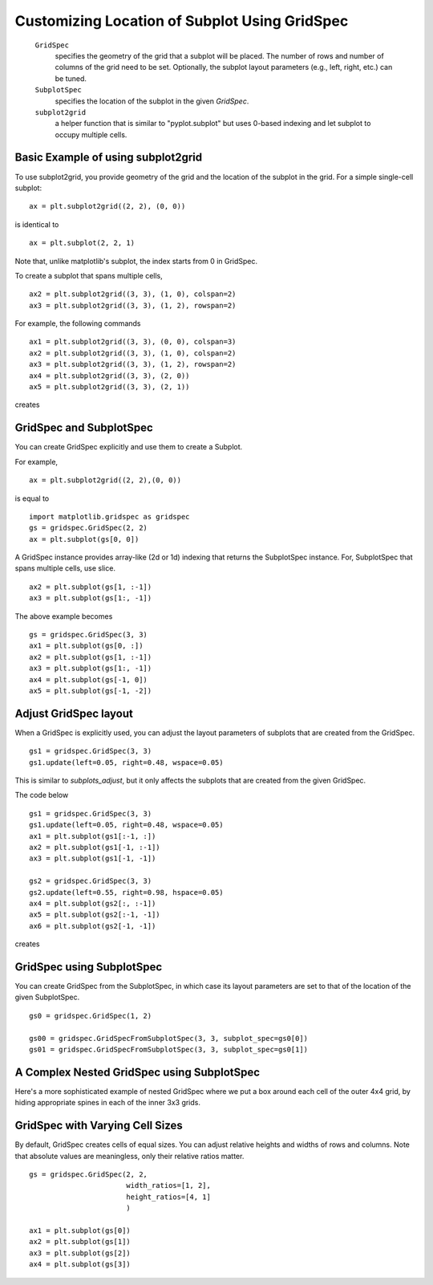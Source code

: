 .. _gridspec-guide:


**********************************************
Customizing Location of Subplot Using GridSpec
**********************************************

    ``GridSpec``
        specifies the geometry of the grid that a subplot will be
        placed. The number of rows and number of columns of the grid
        need to be set. Optionally, the subplot layout parameters
        (e.g., left, right, etc.) can be tuned.

    ``SubplotSpec``
        specifies the location of the subplot in the given *GridSpec*.

    ``subplot2grid``
        a helper function that is similar to "pyplot.subplot" but uses
        0-based indexing and let subplot to occupy multiple cells.


Basic Example of using subplot2grid
===================================

To use subplot2grid, you provide geometry of the grid and the location
of the subplot in the grid. For a simple single-cell subplot::

  ax = plt.subplot2grid((2, 2), (0, 0))

is identical to ::

  ax = plt.subplot(2, 2, 1)

Note that, unlike matplotlib's subplot, the index starts from 0 in GridSpec.

To create a subplot that spans multiple cells, ::

  ax2 = plt.subplot2grid((3, 3), (1, 0), colspan=2)
  ax3 = plt.subplot2grid((3, 3), (1, 2), rowspan=2)

For example, the following commands  ::

  ax1 = plt.subplot2grid((3, 3), (0, 0), colspan=3)
  ax2 = plt.subplot2grid((3, 3), (1, 0), colspan=2)
  ax3 = plt.subplot2grid((3, 3), (1, 2), rowspan=2)
  ax4 = plt.subplot2grid((3, 3), (2, 0))
  ax5 = plt.subplot2grid((3, 3), (2, 1))

creates

.. plot:: users/plotting/examples/demo_gridspec01.py


GridSpec and SubplotSpec
========================

You can create GridSpec explicitly and use them to create a Subplot.

For example, ::

  ax = plt.subplot2grid((2, 2),(0, 0))

is equal to ::

  import matplotlib.gridspec as gridspec
  gs = gridspec.GridSpec(2, 2)
  ax = plt.subplot(gs[0, 0])

A GridSpec instance provides array-like (2d or 1d) indexing that
returns the SubplotSpec instance. For, SubplotSpec that spans multiple
cells, use slice. ::

  ax2 = plt.subplot(gs[1, :-1])
  ax3 = plt.subplot(gs[1:, -1])

The above example becomes ::

  gs = gridspec.GridSpec(3, 3)
  ax1 = plt.subplot(gs[0, :])
  ax2 = plt.subplot(gs[1, :-1])
  ax3 = plt.subplot(gs[1:, -1])
  ax4 = plt.subplot(gs[-1, 0])
  ax5 = plt.subplot(gs[-1, -2])

.. plot:: users/plotting/examples/demo_gridspec02.py

Adjust GridSpec layout
======================

When a GridSpec is explicitly used, you can adjust the layout
parameters of subplots that are created from the GridSpec. ::

  gs1 = gridspec.GridSpec(3, 3)
  gs1.update(left=0.05, right=0.48, wspace=0.05)

This is similar to *subplots_adjust*, but it only affects the subplots
that are created from the given GridSpec.

The code below ::

  gs1 = gridspec.GridSpec(3, 3)
  gs1.update(left=0.05, right=0.48, wspace=0.05)
  ax1 = plt.subplot(gs1[:-1, :])
  ax2 = plt.subplot(gs1[-1, :-1])
  ax3 = plt.subplot(gs1[-1, -1])

  gs2 = gridspec.GridSpec(3, 3)
  gs2.update(left=0.55, right=0.98, hspace=0.05)
  ax4 = plt.subplot(gs2[:, :-1])
  ax5 = plt.subplot(gs2[:-1, -1])
  ax6 = plt.subplot(gs2[-1, -1])

creates

.. plot:: users/plotting/examples/demo_gridspec03.py

GridSpec using SubplotSpec
==========================

You can create GridSpec from the SubplotSpec, in which case its layout
parameters are set to that of the location of the given SubplotSpec. ::

  gs0 = gridspec.GridSpec(1, 2)

  gs00 = gridspec.GridSpecFromSubplotSpec(3, 3, subplot_spec=gs0[0])
  gs01 = gridspec.GridSpecFromSubplotSpec(3, 3, subplot_spec=gs0[1])


.. plot:: users/plotting/examples/demo_gridspec04.py


A Complex Nested GridSpec using SubplotSpec
===========================================

Here's a more sophisticated example of nested GridSpec where we put
a box around each cell of the outer 4x4 grid, by hiding appropriate
spines in each of the inner 3x3 grids.

.. plot:: users/plotting/examples/demo_gridspec06.py


GridSpec with Varying Cell Sizes
================================

By default, GridSpec creates cells of equal sizes. You can adjust
relative heights and widths of rows and columns. Note that absolute
values are meaningless, only their relative ratios matter. ::

  gs = gridspec.GridSpec(2, 2,
                         width_ratios=[1, 2],
                         height_ratios=[4, 1]
                         )

  ax1 = plt.subplot(gs[0])
  ax2 = plt.subplot(gs[1])
  ax3 = plt.subplot(gs[2])
  ax4 = plt.subplot(gs[3])


.. plot:: users/plotting/examples/demo_gridspec05.py

